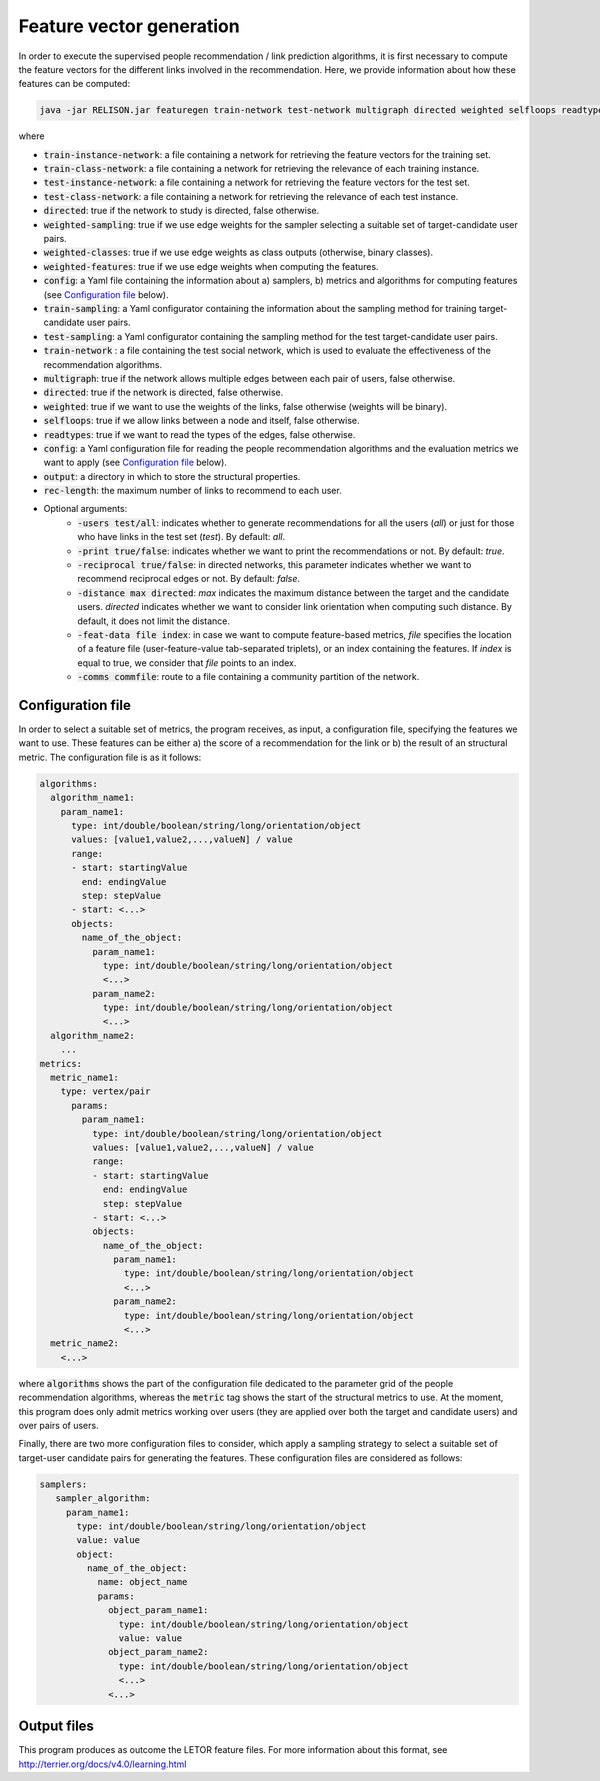 Feature vector generation
=================================================
In order to execute the supervised people recommendation / link prediction algorithms, it is first necessary to compute the feature vectors for the different links involved in the recommendation. Here, we provide information about how these features can be computed:

.. code:: bash

	java -jar RELISON.jar featuregen train-network test-network multigraph directed weighted selfloops readtypes config output rec-length (-users test/all -print true/false -reciprocal true/false -distance max -feat-data file index -comms commfile)

where

* :code:`train-instance-network`: a file containing a network for retrieving the feature vectors for the training set.
* :code:`train-class-network`: a file containing a network for retrieving the relevance of each training instance.
* :code:`test-instance-network`: a file containing a network for retrieving the feature vectors for the test set.
* :code:`test-class-network`: a file containing a network for retrieving the relevance of each test instance.
* :code:`directed`: true if the network to study is directed, false otherwise.
* :code:`weighted-sampling`: true if we use edge weights for the sampler selecting a suitable set of target-candidate user pairs.
* :code:`weighted-classes`: true if we use edge weights as class outputs (otherwise, binary classes).
* :code:`weighted-features`: true if we use edge weights when computing the features.

* :code:`config`: a Yaml file containing the information about a) samplers, b) metrics and algorithms for computing features (see `Configuration file`_ below).
* :code:`train-sampling`: a Yaml configurator containing the information about the sampling method for training target-candidate user pairs.
* :code:`test-sampling`: a Yaml configurator containing the sampling method for the test target-candidate user pairs.
* :code:`train-network` : a file containing the test social network, which is used to evaluate the effectiveness of the recommendation algorithms.
* :code:`multigraph`: true if the network allows multiple edges between each pair of users, false otherwise.
* :code:`directed`: true if the network is directed, false otherwise.
* :code:`weighted`: true if we want to use the weights of the links, false otherwise (weights will be binary).
* :code:`selfloops`: true if we allow links between a node and itself, false otherwise.
* :code:`readtypes`: true if we want to read the types of the edges, false otherwise.
* :code:`config`: a Yaml configuration file for reading the people recommendation algorithms and the evaluation metrics we want to apply (see `Configuration file`_ below).
* :code:`output`: a directory in which to store the structural properties.
* :code:`rec-length`: the maximum number of links to recommend to each user.
* Optional arguments:
    * :code:`-users test/all`: indicates whether to generate recommendations for all the users (`all`) or just for those who have links in the test set (`test`). By default: `all`.
    * :code:`-print true/false`: indicates whether we want to print the recommendations or not. By default: `true`.
    * :code:`-reciprocal true/false`: in directed networks, this parameter indicates whether we want to recommend reciprocal edges or not. By default: `false`.
    * :code:`-distance max directed`: `max` indicates the maximum distance between the target and the candidate users. `directed` indicates whether we want to consider link orientation when computing such distance. By default, it does not limit the distance.
    * :code:`-feat-data file index`: in case we want to compute feature-based metrics, `file` specifies the location of a feature file (user-feature-value tab-separated triplets), or an index containing the features. If `index` is equal to true, we consider that `file` points to an index.
    * :code:`-comms commfile`: route to a file containing a community partition of the network.

Configuration file
~~~~~~~~~~~~~~~~~~

In order to select a suitable set of metrics, the program receives, as input, a configuration file, specifying the features we want to use. These features can be either a) the score of a recommendation for the link or b) the result of an structural metric. The configuration file is as it follows:

.. code:: yaml

    algorithms:
      algorithm_name1:
        param_name1:
          type: int/double/boolean/string/long/orientation/object
          values: [value1,value2,...,valueN] / value
          range:
          - start: startingValue
            end: endingValue
            step: stepValue
          - start: <...>
          objects:
            name_of_the_object:
              param_name1:
                type: int/double/boolean/string/long/orientation/object
                <...>
              param_name2:
                type: int/double/boolean/string/long/orientation/object
                <...>
      algorithm_name2:
        ...
    metrics:
      metric_name1:
        type: vertex/pair
          params:
            param_name1:
              type: int/double/boolean/string/long/orientation/object
              values: [value1,value2,...,valueN] / value
              range:
              - start: startingValue
                end: endingValue
                step: stepValue
              - start: <...>
              objects:
                name_of_the_object:
                  param_name1:
                    type: int/double/boolean/string/long/orientation/object
                    <...>
                  param_name2:
                    type: int/double/boolean/string/long/orientation/object
                    <...>
      metric_name2:
        <...>

where :code:`algorithms` shows the part of the configuration file dedicated to the parameter grid of the people recommendation algorithms, whereas the :code:`metric` tag shows the start of the structural metrics to use. At the moment, this program does only admit metrics working over users (they are applied over both
the target and candidate users) and over pairs of users.

Finally, there are two more configuration files to consider, which apply a sampling strategy to select a suitable set of target-user candidate pairs for generating the features. These configuration files are considered as follows:

.. code:: yaml

     samplers:
        sampler_algorithm:
          param_name1:
            type: int/double/boolean/string/long/orientation/object
            value: value
            object:
              name_of_the_object:
                name: object_name
                params:
                  object_param_name1:
                    type: int/double/boolean/string/long/orientation/object
                    value: value
                  object_param_name2:
                    type: int/double/boolean/string/long/orientation/object
                    <...>
                  <...>

Output files
~~~~~~~~~~~~
This program produces as outcome the LETOR feature files. For more information about this format, see http://terrier.org/docs/v4.0/learning.html